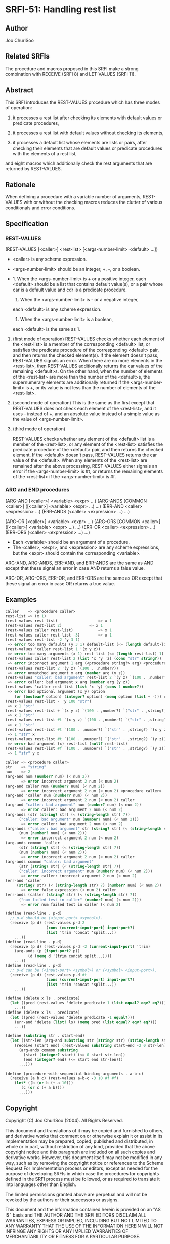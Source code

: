 * SRFI-51: Handling rest list
** Author
Joo ChurlSoo
** Related SRFIs
The procedure and macros proposed in this SRFI make a strong combination with
RECEIVE (SRFI 8) and LET-VALUES (SRFI 11).
** Abstract
This SRFI introduces the REST-VALUES procedure which has three modes of
operation:

1. it processes a rest list after checking its elements with default values or
   predicate procedures,

2. it processes a rest list with default values without checking its elements,

3. it processes a default list whose elements are lists or pairs, after
   checking their elements that are default values or predicate procedures
   with the elements of a rest list,

and eight macros which additionally check the rest arguments that are returned
by REST-VALUES.
** Rationale
When defining a procedure with a variable number of arguments, REST-VALUES
with or without the checking macros reduces the clutter of various
conditionals and error conditions.
** Specification
*** REST-VALUES
(REST-VALUES [<caller>] <rest-list> [<args-number-limit> <default> ...])

    * <caller> is any scheme expression.
    * <args-number-limit> should be an integer, +, -, or a boolean.

    * 1. When the <args-number-limit> is + or a positive integer,
         each <default> should be a list that contains default value(s), or a
    	 pair whose car is a default value and cdr is a predicate procedure.
      2. When the <args-number-limit> is - or a negative integer,
	 each <default> is any scheme expression. 
      3. When the <args-number-limit> is a boolean,
	 each <default> is the same as 1.

1. (first mode of operation)
   REST-VALUES checks whether each element of the <rest-list> is a member of
   the corresponding <default> list, or satisfies the predicate procedure of
   the corresponding <default> pair, and then returns the checked element(s).
   If the element doesn't pass, REST-VALUES signals an error.  When there are
   no more elements in the <rest-list>, then REST-VALUES additionally returns
   the car values of the remaining <default>s.  On the other hand, when the
   number of elements of the <rest-list> are more than the number of the
   <default>s, the supernumerary elements are additionally returned if the
   <args-number-limit> is +, or its value is not less than the number of
   elements of the <rest-list>.

2. (second mode of operation)
   This is the same as the first except that REST-VALUES does not check each
   element of the <rest-list>, and it uses - instead of +, and an absolute
   value instead of a simple value as the value of <args-number-limit>.

3. (third mode of operation)

   REST-VALUES checks whether any element of the <default> list is a member of
   the <rest-list>, or any element of the <rest-list> satisfies the predicate
   procedure of the <default> pair, and then returns the checked element.  If
   the <default> doesn't pass, REST-VALUES returns the car value of the
   <default>.  When any elements of the <rest-list> are remained after the
   above processing, REST-VALUES either signals an error if the
   <args-number-limit> is #t, or returns the remaining elements of the
   <rest-list> if the <args-number-limit> is #f.
*** ARG and END procedures
(ARG-AND [<caller>] <variable> <expr> ...)
(ARG-ANDS [COMMON <caller>] ([<caller>] <variable> <expr> ...) ...)
(ERR-AND <caller> <expression> ...)
(ERR-ANDS (<caller> <expression> ...) ...)

(ARG-OR [<caller>] <variable> <expr> ...)
(ARG-ORS [COMMON <caller>] ([<caller>] <variable> <expr> ...) ...)
(ERR-OR <caller> <expression> ...)
(ERR-ORS (<caller> <expression> ...) ...)

    * Each <variable> should be an argument of a procedure.
    * The <caller>, <expr>, and <expression> are any scheme expressions, but
      the <expr> should contain the corresponding <variable>.

ARG-AND, ARG-ANDS, ERR-AND, and ERR-ANDS are the same as AND except that these
signal an error in case AND returns a false value.

ARG-OR, ARG-ORS, ERR-OR, and ERR-ORS are the same as OR except that these
signal an error in case OR returns a true value.
** Examples
#+BEGIN_SRC scheme
caller    => <procedure caller>
rest-list => (x 1)
(rest-values rest-list)	                 => x 1
(rest-values rest-list 2)	         => x 1
(rest-values caller rest-list)           => x 1
(rest-values caller rest-list -3)        => x 1
(rest-values rest-list -2 'y 3 1)
 => error too many defaults (y 3 1) default-list (<= (length default-list) 2)
(rest-values 'caller rest-list 1 '(x y z))
 => error too many arguments (x 1) rest-list (<= (length rest-list) 1) caller
(rest-values caller rest-list 2 (list 'x 'y 'z) (cons "str" string?))
 => error incorrect argument 1 arg (<procedure string?> arg) <procedure caller>
(rest-values rest-list 2 '(y z) `(100 . ,number?))
 => error unmatched argument x arg (member arg (y z))
(rest-values "caller: bad argument" rest-list 2 '(y z) `(100 . ,number?))
 => error caller: bad argument x arg (member arg (y z))
(rest-values 'caller rest-list (list 'x 'y) (cons 1 number?))
 => error bad optional argument (x y) option
    (or (boolean? option) (integer? option) (memq option (list + -))) caller
(rest-values rest-list - 'y 100 "str")
 => x 1 "str"
(rest-values rest-list + `(x y z) `(100 . ,number?) `("str" . ,string?))
 => x 1 "str"
(rest-values rest-list #t `(x y z) `(100 . ,number?) `("str" . ,string?))
 => x 1 "str"
(rest-values rest-list #t `(100 . ,number?) `("str" . ,string?) `(x y z))
 => 1 "str" x
(rest-values rest-list #t `(100 . ,number?) `("str" . ,string?) `(y z))
 => error bad argument (x) rest-list (null? rest-list)
(rest-values rest-list #f `(100 . ,number?) `("str" . ,string?) `(y z))
 => 1 "str" y x

caller => <procedure caller>
str    => "string"
num    => 2
(arg-and num (number? num) (< num 2))
       => error incorrect argument 2 num (< num 2)
(arg-and caller num (number? num) (< num 2))
       => error incorrect argument 2 num (< num 2) <procedure caller>
(arg-and 'caller num (number? num) (< num 2))
       => error incorrect argument 2 num (< num 2) caller
(arg-and "caller: bad argument" num (number? num) (< num 2))
       => error caller: bad argument 2 num (< num 2)
(arg-ands (str (string? str) (< (string-length str) 7))
	  ("caller: bad argument" num (number? num) (< num 2)))
       => error caller: bad argument 2 num (< num 2)
(arg-ands ("caller: bad argument" str (string? str) (< (string-length str) 7))
	  (num (number? num) (< num 2)))
       => error incorrect argument 2 num (< num 2)
(arg-ands common 'caller
	  (str (string? str) (< (string-length str) 7))
	  (num (number? num) (< num 2)))
       => error incorrect argument 2 num (< num 2) caller
(arg-ands common "caller: bad argument"
	  (str (string? str) (< (string-length str) 7))
	  ("caller: incorrect argument" num (number? num) (< num 2)))
       => error caller: incorrect argument 2 num (< num 2)
(err-and 'caller
	 (string? str) (< (string-length str) 7) (number? num) (< num 2))
       => error false expression (< num 2) caller
(err-ands (caller (string? str) (< (string-length str) 7))
	  ("num failed test in caller" (number? num) (< num 2)))
       => error num failed test in caller (< num 2)

(define (read-line . p-d)
  ;; p-d should be (<input-port> <symbol>).
  (receive (p d) (rest-values p-d 2
			      (cons (current-input-port) input-port?)
			      (list 'trim 'concat 'split...))
    ...))
(define (read-line . p-d)
  (receive (p d) (rest-values p-d -2 (current-input-port) 'trim)
    (arg-ands (p (input-port? p))
	      (d (memq d '(trim concat split...))))
    ...))
(define (read-line . p-d)
  ;; p-d can be (<input-port> <symbol>) or (<symbol> <input-port>).
  (receive (p d) (rest-values p-d #t
			      (cons (current-input-port) input-port?)
			      (list 'trim 'concat 'split...))
    ...))

(define (delete x ls . predicate)
  (let ((pred (rest-values 'delete predicate 1 (list equal? eqv? eq?))))
    ...))
(define (delete x ls . predicate)
  (let ((pred (rest-values 'delete predicate -1 equal?)))
    (err-and 'delete (list? ls) (memq pred (list equal? eqv? eq?)))
    ...))

(define (substring str . start-end)
  (let ((str-len (arg-and substring str (string? str) (string-length str))))
    (receive (start end) (rest-values substring start-end -2 0 str-len)
      (arg-ands common substring
		(start (integer? start) (<= 0 start str-len))
		(end (integer? end) (<= start end str-len)))
      ...)))

(define (procedure-with-sequential-binding-arguments . a-b-c)
  (receive (a b c) (rest-values a-b-c -3 10 #f #f)
    (let* ((b (or b (+ a 10)))
	   (c (or c (+ a b))))
      ...)))
#+END_SRC
** Copyright
Copyright (C) Joo ChurlSoo (2004). All Rights Reserved.

This document and translations of it may be copied and furnished to others, and
derivative works that comment on or otherwise explain it or assist in its
implementation may be prepared, copied, published and distributed, in whole or
in part, without restriction of any kind, provided that the above copyright
notice and this paragraph are included on all such copies and derivative works.
However, this document itself may not be modified in any way, such as by
removing the copyright notice or references to the Scheme Request For
Implementation process or editors, except as needed for the purpose of
developing SRFIs in which case the procedures for copyrights defined in the
SRFI process must be followed, or as required to translate it into languages
other than English.

The limited permissions granted above are perpetual and will not be revoked by
the authors or their successors or assigns.

This document and the information contained herein is provided on an "AS IS"
basis and THE AUTHOR AND THE SRFI EDITORS DISCLAIM ALL WARRANTIES, EXPRESS OR
IMPLIED, INCLUDING BUT NOT LIMITED TO ANY WARRANTY THAT THE USE OF THE
INFORMATION HEREIN WILL NOT INFRINGE ANY RIGHTS OR ANY IMPLIED WARRANTIES OF
MERCHANTABILITY OR FITNESS FOR A PARTICULAR PURPOSE.
